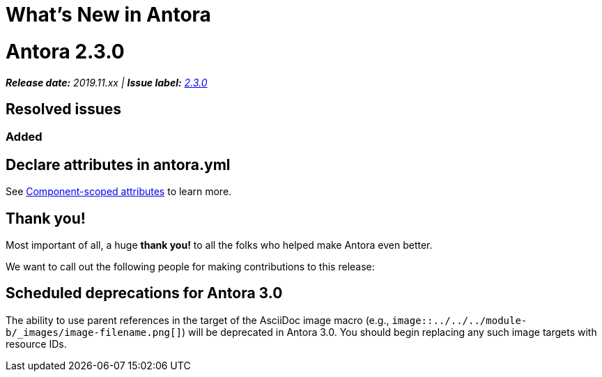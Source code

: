 = What's New in Antora
:doctype: book
:url-releases-asciidoctor: https://github.com/asciidoctor/asciidoctor/releases
:url-releases-asciidoctorjs: https://github.com/asciidoctor/asciidoctor.js/releases
:url-gitlab: https://gitlab.com
:url-git-antora: {url-gitlab}/antora/antora
:url-issues: {url-git-antora}/issues
:url-milestone-2-3-0: {url-issues}?scope=all&state=closed&label_name%5B%5D=%5BVersion%5D%202.3.0
:url-mr: {url-git-antora}/merge_requests

= Antora 2.3.0

_**Release date:** 2019.11.xx | *Issue label:* {url-milestone-2-3-0}[2.3.0^]_

== Resolved issues

=== Added

//Issue {url-issues}/251[#251^]:: Recognize AsciiDoc attributes defined in the component (version) descriptor.

//=== Changed

== Declare attributes in antora.yml

See xref:page:component-scoped-attributes.adoc[Component-scoped attributes] to learn more.

[#thank-you-2-3-0]
== Thank you!

Most important of all, a huge *thank you!* to all the folks who helped make Antora even better.

We want to call out the following people for making contributions to this release:

//David Jencks ({url-gitlab}/djencks[@djencks^]):: For implementing the [.path]_robots.txt_ generation {url-issues}/219[#219^], for helping to get to the bottom of {url-issues}/497[#497^] and come up with a solution, and for helping to improve the documentation.

[#deprecation]
== Scheduled deprecations for Antora 3.0

The ability to use parent references in the target of the AsciiDoc image macro (e.g., `image::../../../module-b/_images/image-filename.png[]`) will be deprecated in Antora 3.0.
You should begin replacing any such image targets with resource IDs.
